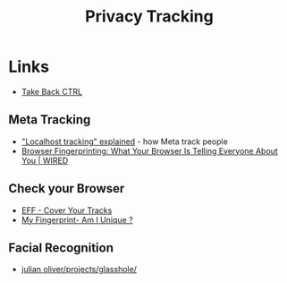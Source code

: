 :PROPERTIES:
:ID:       a120ecf3-70bb-46e7-9709-37dc59db883c
:mtime:    20251021220436 20251017002846 20250724130645 20250624075952 20250611145118
:ctime:    20250611145118
:END:
#+TITLE: Privacy Tracking
#+FILETAGS: :privacy:tracking:


* Links

+ [[https://takebackctrl.org/][Take Back CTRL]]

** Meta Tracking

+ [[https://www.zeropartydata.es/p/localhost-tracking-explained-it-could]["Localhost tracking" explained]] - how Meta track people
+ [[https://www.wired.com/story/what-is-browser-fingerprinting/][Browser Fingerprinting: What Your Browser Is Telling Everyone About You | WIRED]]


** Check your Browser

+ [[https://coveryourtracks.eff.org/][EFF - Cover Your Tracks]]
+ [[https://amiunique.org/fingerprint][My Fingerprint- Am I Unique ?]]

** Facial Recognition

+ [[https://julianoliver.com/projects/glasshole/][julian oliver/projects/glasshole/]]
